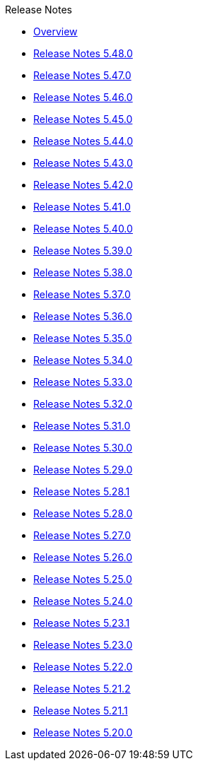 .Release Notes
* xref:Release Notes/Overview.adoc[Overview]
* xref:Release Notes/Release Notes 5.48.0.adoc[Release Notes 5.48.0]
* xref:Release Notes/Release Notes 5.47.0.adoc[Release Notes 5.47.0]
* xref:Release Notes/Release Notes 5.46.0.adoc[Release Notes 5.46.0]
* xref:Release Notes/Release Notes 5.45.0.adoc[Release Notes 5.45.0]
* xref:Release Notes/Release Notes 5.44.0.adoc[Release Notes 5.44.0]
* xref:Release Notes/Release Notes 5.43.0.adoc[Release Notes 5.43.0]
* xref:Release Notes/Release Notes 5.42.0.adoc[Release Notes 5.42.0]
* xref:Release Notes/Release Notes 5.41.0.adoc[Release Notes 5.41.0]
* xref:Release Notes/Release Notes 5.40.0.adoc[Release Notes 5.40.0]
* xref:Release Notes/Release Notes 5.39.0.adoc[Release Notes 5.39.0]
* xref:Release Notes/Release Notes 5.38.0.adoc[Release Notes 5.38.0]
* xref:Release Notes/Release Notes 5.37.0.adoc[Release Notes 5.37.0]
* xref:Release Notes/Release Notes 5.36.0.adoc[Release Notes 5.36.0]
* xref:Release Notes/Release Notes 5.35.0.adoc[Release Notes 5.35.0]
* xref:Release Notes/Release Notes 5.34.0.adoc[Release Notes 5.34.0]
* xref:Release Notes/Release Notes 5.33.0.adoc[Release Notes 5.33.0]
* xref:Release Notes/Release Notes 5.32.0.adoc[Release Notes 5.32.0]
* xref:Release Notes/Release Notes 5.31.0.adoc[Release Notes 5.31.0]
* xref:Release Notes/Release Notes 5.30.0.adoc[Release Notes 5.30.0]
* xref:Release Notes/Release Notes 5.29.0.adoc[Release Notes 5.29.0]
* xref:Release Notes/Release Notes 5.28.1.adoc[Release Notes 5.28.1]
* xref:Release Notes/Release Notes 5.28.0.adoc[Release Notes 5.28.0]
* xref:Release Notes/Release Notes 5.27.0.adoc[Release Notes 5.27.0]
* xref:Release Notes/Release Notes 5.26.0.adoc[Release Notes 5.26.0]
* xref:Release Notes/Release Notes 5.25.0.adoc[Release Notes 5.25.0]
* xref:Release Notes/Release Notes 5.24.0.adoc[Release Notes 5.24.0]
* xref:Release Notes/Release Notes 5.23.1.adoc[Release Notes 5.23.1]
* xref:Release Notes/Release Notes 5.23.0.adoc[Release Notes 5.23.0]
* xref:Release Notes/Release Notes 5.22.0.adoc[Release Notes 5.22.0]
* xref:Release Notes/Release Notes 5.21.2.adoc[Release Notes 5.21.2]
* xref:Release Notes/Release Notes 5.21.1.adoc[Release Notes 5.21.1]
* xref:Release Notes/Release Notes 5.20.0.adoc[Release Notes 5.20.0]
